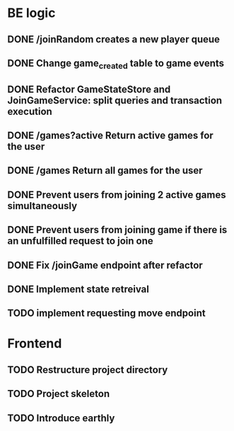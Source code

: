 * BE logic
 
** DONE /joinRandom creates a new player queue
   CLOSED: [2022-01-25 Tue 20:44]

** DONE Change game_created table to game events
   CLOSED: [2022-01-25 Tue 21:51]
   
** DONE Refactor GameStateStore and JoinGameService: split queries and transaction execution
   CLOSED: [2022-01-28 Fri 14:58]

** DONE /games?active Return active games for the user
   CLOSED: [2022-02-07 Mon 16:59]

** DONE /games Return all games for the user
   CLOSED: [2022-02-07 Mon 22:34]

** DONE Prevent users from joining 2 active games simultaneously
   CLOSED: [2022-02-07 Mon 23:35]
  
** DONE Prevent users from joining game if there is an unfulfilled request to join one
   CLOSED: [2022-02-07 Mon 23:52]

** DONE Fix /joinGame endpoint after refactor
   CLOSED: [2022-02-08 Tue 17:59]

** DONE Implement state retreival
   CLOSED: [2022-02-08 Tue 21:22]

** TODO implement requesting move endpoint

* Frontend

** TODO Restructure project directory

** TODO Project skeleton

** TODO Introduce earthly

